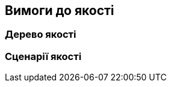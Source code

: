 ifndef::imagesdir[:imagesdir: ../images]

[[розділ-якість-сценарії]]
== Вимоги до якості


ifdef::arc42help[]
[role="arc42help"]
****

.Зміст
Цей розділ містить усі вимоги до якості у вигляді дерева якості зі сценаріями. Найважливіші з них уже описано в розділі 1.2. (цілі якості)

Тут ви також можете охопити вимоги до якості з меншим пріоритетом,
які не створюватимуть високих ризиків, коли вони не будуть повністю досягнуті.

.Мотивація
Оскільки вимоги до якості матимуть великий вплив на архітектуру
рішення, які ви повинні знати для кожної зацікавленої сторони, що для них дійсно важливо,
конкретно і вимірювано.


.Додаткова інформація

Див. https://docs.arc42.org/section-10/[Вимоги до якості] в документації arc42.

****
endif::arc42help[]

=== Дерево якості

ifdef::arc42help[]
[role="arc42help"]
****
.Зміст
Дерево якості (як визначено в ATAM – Метод аналізу компромісів архітектури) зі сценаріями якості/оцінки у вигляді листків.

.Мотивація
Деревоподібна структура з пріоритетами надає огляд для інколи великої кількості вимог до якості.

.Форма
Дерево якості – це загальний огляд цілей і вимог до якості:

* деревоподібне уточнення терміна «якість». Використовуйте «якість» або «корисність» як корінь
* розумова карта з категоріями якості як основними гілками

У будь-якому випадку дерево має містити посилання на сценарії наступного розділу.


****
endif::arc42help[]

=== Сценарії якості

ifdef::arc42help[]
[role="arc42help"]
****
.Зміст
Конкретизація (іноді нечітких або неявних) вимог до якості за допомогою сценаріїв (якості).

Ці сценарії описують, що має статися, коли в систему надходить подразник.

Для архітекторів важливі два види сценаріїв:

* Сценарії використання (також звані прикладними сценаріями або сценаріями використання) описують реакцію системи на певний стимул, під час виконання. Це також включає сценарії, які описують ефективність або продуктивність системи. Приклад: система реагує на запит користувача протягом однієї секунди.
* Сценарії змін описують модифікацію системи або її найближчого оточення. Приклад: реалізовано додаткові функції або змінено вимоги до атрибута якості.

.Мотивація
Сценарії конкретизують вимоги до якості та дозволяють
легше виміряти або вирішити, чи виконуються вони.

Особливо, коли ви хочете оцінити свою архітектуру за допомогою таких методів як
ATAM, вам потрібно описати свої цілі щодо якості (з розділу 1.2)
точніше, до рівня сценаріїв, які можна обговорювати та оцінювати.

.Форма
Табличний або довільний текст.
****
